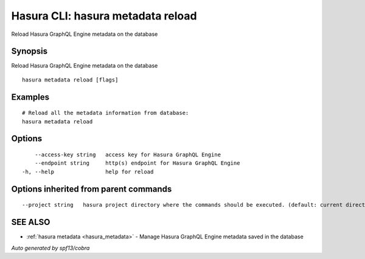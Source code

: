 .. _hasura_metadata_reload:

Hasura CLI: hasura metadata reload
----------------------------------

Reload Hasura GraphQL Engine metadata on the database

Synopsis
~~~~~~~~


Reload Hasura GraphQL Engine metadata on the database

::

  hasura metadata reload [flags]

Examples
~~~~~~~~

::

    # Reload all the metadata information from database:
    hasura metadata reload

Options
~~~~~~~

::

      --access-key string   access key for Hasura GraphQL Engine
      --endpoint string     http(s) endpoint for Hasura GraphQL Engine
  -h, --help                help for reload

Options inherited from parent commands
~~~~~~~~~~~~~~~~~~~~~~~~~~~~~~~~~~~~~~

::

      --project string   hasura project directory where the commands should be executed. (default: current directory)

SEE ALSO
~~~~~~~~

* :ref:`hasura metadata <hasura_metadata>` 	 - Manage Hasura GraphQL Engine metadata saved in the database

*Auto generated by spf13/cobra*
